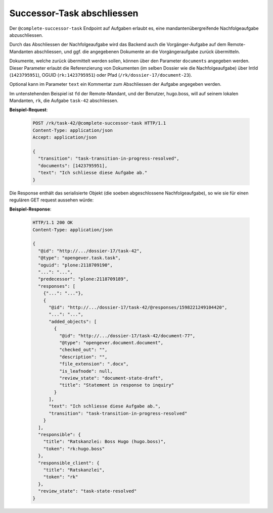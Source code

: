 .. _complete_successor_task:

Successor-Task abschliessen
===========================

Der ``@complete-successor-task`` Endpoint auf Aufgaben erlaubt es, eine mandantenübergreifende Nachfolgeaufgabe abzuschliessen.

Durch das Abschliessen der Nachfolgeaufgabe wird das Backend auch die Vorgänger-Aufgabe auf dem Remote-Mandanten abschliessen, und ggf. die angegebenen Dokumente an die Vorgängeraufgabe zurück übermitteln.

Dokumente, welche zurück übermittelt werden sollen, können über den Parameter ``documents`` angegeben werden. Dieser Parameter erlaubt die Referenzierung von Dokumenten (im selben Dossier wie die Nachfolgeaufgabe) über IntId (``1423795951``), OGUID (``rk:1423795951``) oder Pfad (``/rk/dossier-17/document-23``).

Optional kann im Parameter ``text`` ein Kommentar zum Abschliessen der Aufgabe angegeben werden.

Im untenstehenden Beispiel ist ``fd`` der Remote-Mandant, und der Benutzer, hugo.boss, will auf seinem lokalen Mandanten, ``rk``, die Aufgabe ``task-42`` abschliessen.

**Beispiel-Request**:

   .. sourcecode:: http

       POST /rk/task-42/@complete-successor-task HTTP/1.1
       Content-Type: application/json
       Accept: application/json

       {
         "transition": "task-transition-in-progress-resolved",
         "documents": [1423795951],
         "text": "Ich schliesse diese Aufgabe ab."
       }

Die Response enthält das serialisierte Objekt (die soeben abgeschlossene Nachfolgeaufgabe), so wie sie für einen regulären GET request aussehen würde:

**Beispiel-Response**:

   .. sourcecode:: http

      HTTP/1.1 200 OK
      Content-Type: application/json

      {
        "@id": "http://.../dossier-17/task-42",
        "@type": "opengever.task.task",
        "oguid": "plone:2118709190",
        "...": "...",
        "predecessor": "plone:2118709189",
        "responses": [
          {"...": "..."},
          {
            "@id": "http://.../dossier-17/task-42/@responses/1598221249104420",
            "...": "...",
            "added_objects": [
              {
                "@id": "http://.../dossier-17/task-42/document-77",
                "@type": "opengever.document.document",
                "checked_out": "",
                "description": "",
                "file_extension": ".docx",
                "is_leafnode": null,
                "review_state": "document-state-draft",
                "title": "Statement in response to inquiry"
              }
            ],
            "text": "Ich schliesse diese Aufgabe ab.",
            "transition": "task-transition-in-progress-resolved"
          }
        ],
        "responsible": {
          "title": "Ratskanzlei: Boss Hugo (hugo.boss)",
          "token": "rk:hugo.boss"
        },
        "responsible_client": {
          "title": "Ratskanzlei",
          "token": "rk"
        },
        "review_state": "task-state-resolved"
      }
